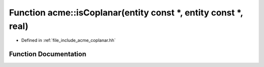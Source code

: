 .. _exhale_function_a00065_1aee3f21b0a5d33078516c8f475e7ba049:

Function acme::isCoplanar(entity const \*, entity const \*, real)
=================================================================

- Defined in :ref:`file_include_acme_coplanar.hh`


Function Documentation
----------------------


.. doxygenfunction:: acme::isCoplanar(entity const *, entity const *, real)
   :project: doc_cpp
   :project: doc_cpp
   :project: doc_cpp
   :project: doc_cpp
   :project: doc_cpp
   :project: doc_cpp
   :project: doc_cpp
   :project: doc_cpp
   :project: doc_cpp
